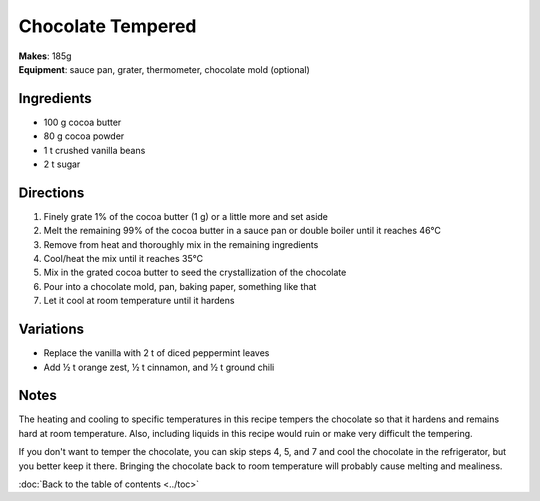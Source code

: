 .. |--| unicode:: U+2013
    :trim:
.. |o| unicode:: U+00B0
    :trim:

Chocolate Tempered
==================
| **Makes**: 185g
| **Equipment**: sauce pan, grater, thermometer, chocolate mold (optional)


Ingredients
-----------
- 100   g   cocoa butter
- 80    g   cocoa powder
- 1     t   crushed vanilla beans
- 2     t   sugar


Directions
----------
#. Finely grate 1% of the cocoa butter (1 g) or a little more and set aside
#. Melt the remaining 99% of the cocoa butter in a sauce pan or double boiler until it reaches 46 |o| C
#. Remove from heat and thoroughly mix in the remaining ingredients
#. Cool/heat the mix until it reaches 35 |o| C
#. Mix in the grated cocoa butter to seed the crystallization of the chocolate
#. Pour into a chocolate mold, pan, baking paper, something like that
#. Let it cool at room temperature until it hardens

Variations
----------
- Replace the vanilla with 2 t of diced peppermint leaves
- Add ½ t orange zest, ½ t cinnamon, and ½ t ground chili

Notes
------
The heating and cooling to specific temperatures in this recipe tempers the chocolate so that it hardens and remains hard at room temperature.
Also, including liquids in this recipe would ruin or make very difficult the tempering.

If you don't want to temper the chocolate, you can skip steps 4, 5, and 7 and cool the chocolate in the refrigerator, but you better keep it there.
Bringing the chocolate back to room temperature will probably cause melting and mealiness.

:doc:`Back to the table of contents <../toc>`